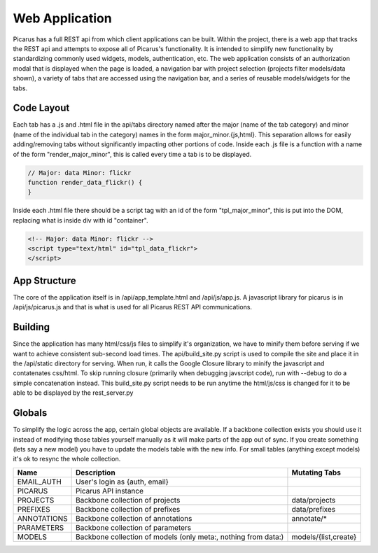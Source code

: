 Web Application
===============
Picarus has a full REST api from which client applications can be built.  Within the project, there is a web app that tracks the REST api and attempts to expose all of Picarus's functionality. It is intended to simplify new functionality by standardizing commonly used widgets, models, authentication, etc.  The web application consists of an authorization modal that is displayed when the page is loaded, a navigation bar with project selection (projects filter models/data shown), a variety of tabs that are accessed using the navigation bar, and a series of reusable models/widgets for the tabs.


Code Layout
-----------
Each tab has a .js and .html file in the api/tabs directory named after the major (name of the tab category) and minor (name of the individual tab in the category) names in the form major_minor.{js,html}.  This separation allows for easily adding/removing tabs without significantly impacting other portions of code.  Inside each .js file is a function with a name of the form "render_major_minor", this is called every time a tab is to be displayed.

.. code-block:: javascript

    // Major: data Minor: flickr
    function render_data_flickr() {
    }



Inside each .html file there should be a script tag with an id of the form "tpl_major_minor", this is put into the DOM, replacing what is inside div with id "container".

.. code-block:: html

    <!-- Major: data Minor: flickr -->
    <script type="text/html" id="tpl_data_flickr">
    </script>

App Structure
-------------
The core of the application itself is in /api/app_template.html and /api/js/app.js.  A javascript library for picarus is in /api/js/picarus.js and that is what is used for all Picarus REST API communications.

Building
--------
Since the application has many html/css/js files to simplify it's organization, we have to minify them before serving if we want to achieve consistent sub-second load times.  The api/build_site.py script is used to compile the site and place it in the /api/static directory for serving.  When run, it calls the Google Closure library to minify the javascript and contatenates css/html.  To skip running closure (primarily when debugging javscript code), run with --debug to do a simple concatenation instead.  This build_site.py script needs to be run anytime the html/js/css is changed for it to be able to be displayed by the rest_server.py

Globals
--------
To simplify the logic across the app, certain global objects are available.  If a backbone collection exists you should use it instead of modifying those tables yourself manually as it will make parts of the app out of sync.  If you create something (lets say a new model) you have to update the models table with the new info.  For small tables (anything except models) it's ok to resync the whole collection.


===================   ==============================================================   ====================
Name                  Description                                                      Mutating Tabs
===================   ==============================================================   ====================
EMAIL_AUTH            User's login as {auth, email}
PICARUS               Picarus API instance
PROJECTS              Backbone collection of projects                                  data/projects
PREFIXES              Backbone collection of prefixes                                  data/prefixes
ANNOTATIONS           Backbone collection of annotations                               annotate/*
PARAMETERS            Backbone collection of parameters
MODELS                Backbone collection of models (only meta:, nothing from data:)   models/{list,create}
===================   ==============================================================   ====================
